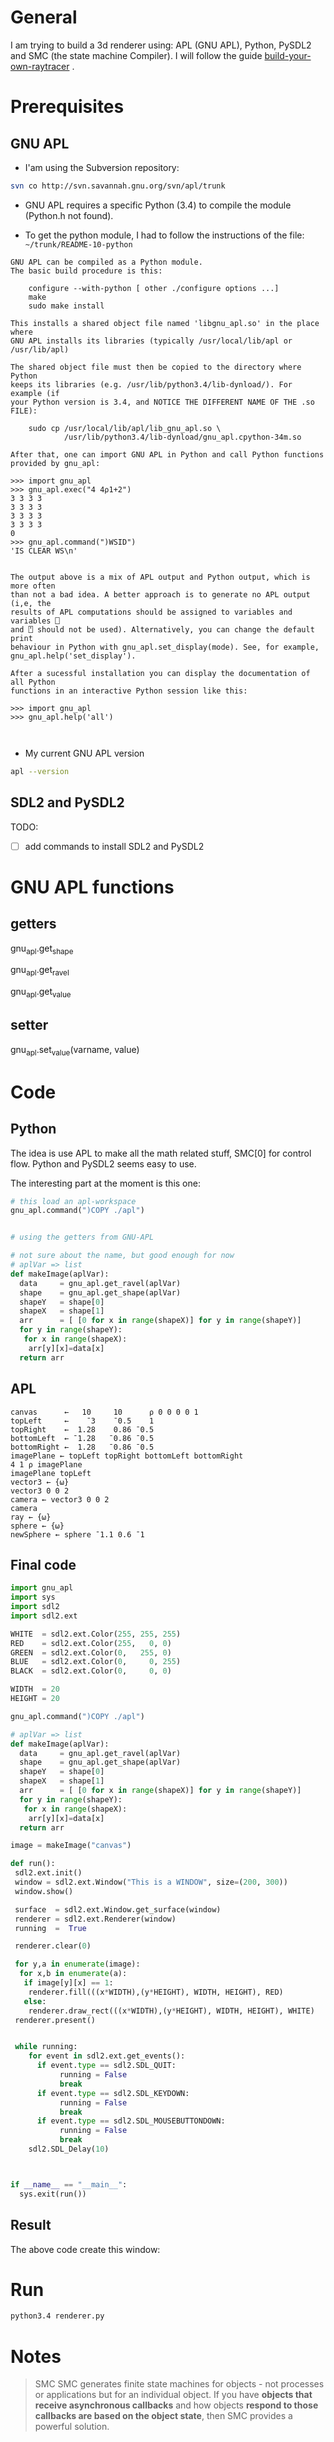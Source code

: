 * General 

 I am trying to build a 3d renderer using: APL (GNU APL), Python, PySDL2 and SMC (the state machine Compiler). I will follow the guide [[https://avikdas.com/build-your-own-raytracer/][build-your-own-raytracer]] .


* Prerequisites

** GNU APL


- I'am using the Subversion repository:

#+BEGIN_SRC sh
svn co http://svn.savannah.gnu.org/svn/apl/trunk
#+END_SRC


- GNU APL requires a specific Python (3.4) to compile the module (Python.h not found).

- To get the python module, I had to follow the instructions of the file: =~/trunk/README-10-python=

#+BEGIN_EXAMPLE
GNU APL can be compiled as a Python module.
The basic build procedure is this:

    configure --with-python [ other ./configure options ...]
    make
    sudo make install

This installs a shared object file named 'libgnu_apl.so' in the place where
GNU APL installs its libraries (typically /usr/local/lib/apl or
/usr/lib/apl)

The shared object file must then be copied to the directory where Python
keeps its libraries (e.g. /usr/lib/python3.4/lib-dynload/). For example (if
your Python version is 3.4, and NOTICE THE DIFFERENT NAME OF THE .so FILE):

    sudo cp /usr/local/lib/apl/lib_gnu_apl.so \
            /usr/lib/python3.4/lib-dynload/gnu_apl.cpython-34m.so

After that, one can import GNU APL in Python and call Python functions
provided by gnu_apl:

>>> import gnu_apl
>>> gnu_apl.exec("4 4⍴1+2")
3 3 3 3
3 3 3 3
3 3 3 3
3 3 3 3
0
>>> gnu_apl.command(")WSID")
'IS CLEAR WS\n'


The output above is a mix of APL output and Python output, which is more often
than not a bad idea. A better approach is to generate no APL output (i,e, the
results of APL computations should be assigned to variables and variables ⎕
and ⍞ should not be used). Alternatively, you can change the default print
behaviour in Python with gnu_apl.set_display(mode). See, for example,
gnu_apl.help('set_display').

After a sucessful installation you can display the documentation of all Python
functions in an interactive Python session like this:

>>> import gnu_apl
>>> gnu_apl.help('all')


#+END_EXAMPLE


- My current GNU APL version

#+BEGIN_SRC sh :results verbatim
apl --version
#+END_SRC

#+RESULTS:
: BUILDTAG:
: ---------
:     Project:        GNU APL
:     Version / SVN:  1.8 / 1182M
:     Archive SVN:    1161

** SDL2 and PySDL2

TODO:
- [ ]  add commands to install SDL2 and PySDL2


* GNU APL functions

**  getters

gnu_apl.get_shape  

gnu_apl.get_ravel

gnu_apl.get_value

**  setter
   
gnu_apl.set_value(varname, value)


* Code

** Python

The idea is use APL to make all the math related stuff, SMC[0] for control flow. Python and PySDL2 seems easy to use.

The interesting part at the moment is this one:

#+BEGIN_SRC python
# this load an apl-workspace
gnu_apl.command(")COPY ./apl")


# using the getters from GNU-APL

# not sure about the name, but good enough for now
# aplVar => list 
def makeImage(aplVar):
  data     = gnu_apl.get_ravel(aplVar)
  shape    = gnu_apl.get_shape(aplVar)
  shapeY   = shape[0] 
  shapeX   = shape[1] 
  arr      = [ [0 for x in range(shapeX)] for y in range(shapeY)]
  for y in range(shapeY):
   for x in range(shapeX):
    arr[y][x]=data[x]
  return arr
#+END_SRC



** APL


#+BEGIN_SRC apl :tangle ./apl.apl
canvas      ←   10     10      ⍴ 0 0 0 0 1
topLeft     ←    ¯3    ¯0.5    1
topRight    ←  1.28    0.86 ¯0.5
bottomLeft  ← ¯1.28   ¯0.86 ¯0.5
bottomRight ←  1.28   ¯0.86 ¯0.5
imagePlane ← topLeft topRight bottomLeft bottomRight
4 1 ⍴ imagePlane
imagePlane topLeft
vector3 ← {⍵} 
vector3 0 0 2
camera ← vector3 0 0 2
camera
ray ← {⍵}
sphere ← {⍵}
newSphere ← sphere ¯1.1 0.6 ¯1
#+END_SRC


** Final code

#+BEGIN_SRC python :tangle ./renderer.py
import gnu_apl
import sys
import sdl2
import sdl2.ext

WHITE  = sdl2.ext.Color(255, 255, 255)
RED    = sdl2.ext.Color(255,   0, 0)
GREEN  = sdl2.ext.Color(0,   255, 0)
BLUE   = sdl2.ext.Color(0,     0, 255)
BLACK  = sdl2.ext.Color(0,     0, 0)

WIDTH  = 20
HEIGHT = 20

gnu_apl.command(")COPY ./apl")

# aplVar => list 
def makeImage(aplVar):
  data     = gnu_apl.get_ravel(aplVar)
  shape    = gnu_apl.get_shape(aplVar)
  shapeY   = shape[0] 
  shapeX   = shape[1] 
  arr      = [ [0 for x in range(shapeX)] for y in range(shapeY)]
  for y in range(shapeY):
   for x in range(shapeX):
    arr[y][x]=data[x]
  return arr

image = makeImage("canvas")

def run():
 sdl2.ext.init()
 window = sdl2.ext.Window("This is a WINDOW", size=(200, 300))
 window.show()

 surface  = sdl2.ext.Window.get_surface(window)
 renderer = sdl2.ext.Renderer(window)
 running  =  True

 renderer.clear(0)

 for y,a in enumerate(image):
  for x,b in enumerate(a):
   if image[y][x] == 1:
    renderer.fill(((x*WIDTH),(y*HEIGHT), WIDTH, HEIGHT), RED)
   else:
    renderer.draw_rect(((x*WIDTH),(y*HEIGHT), WIDTH, HEIGHT), WHITE)
 renderer.present()


 while running:
    for event in sdl2.ext.get_events():
      if event.type == sdl2.SDL_QUIT:
           running = False
           break
      if event.type == sdl2.SDL_KEYDOWN:
           running = False
           break
      if event.type == sdl2.SDL_MOUSEBUTTONDOWN:
           running = False
           break
    sdl2.SDL_Delay(10)



if __name__ == "__main__":
  sys.exit(run())

#+END_SRC




** Result

 The above code create this window:


[[file:./window.png]]


* Run 

#+BEGIN_SRC sh
python3.4 renderer.py 
#+END_SRC


* Notes
  

#+BEGIN_QUOTE
SMC SMC generates finite state machines for objects - not processes or applications but for an individual object. If you have *objects that receive asynchronous callbacks* and how objects *respond to those callbacks are based on the object state*, then SMC provides a powerful solution. 
#+END_QUOTE
